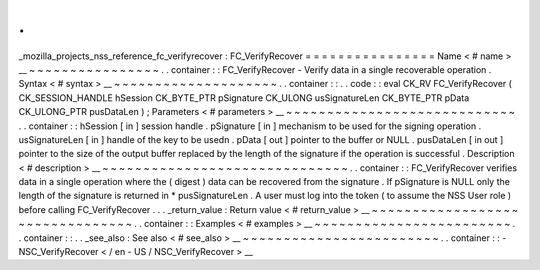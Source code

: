 .
.
_mozilla_projects_nss_reference_fc_verifyrecover
:
FC_VerifyRecover
=
=
=
=
=
=
=
=
=
=
=
=
=
=
=
=
Name
<
#
name
>
__
~
~
~
~
~
~
~
~
~
~
~
~
~
~
~
~
.
.
container
:
:
FC_VerifyRecover
-
Verify
data
in
a
single
recoverable
operation
.
Syntax
<
#
syntax
>
__
~
~
~
~
~
~
~
~
~
~
~
~
~
~
~
~
~
~
~
~
.
.
container
:
:
.
.
code
:
:
eval
CK_RV
FC_VerifyRecover
(
CK_SESSION_HANDLE
hSession
CK_BYTE_PTR
pSignature
CK_ULONG
usSignatureLen
CK_BYTE_PTR
pData
CK_ULONG_PTR
pusDataLen
)
;
Parameters
<
#
parameters
>
__
~
~
~
~
~
~
~
~
~
~
~
~
~
~
~
~
~
~
~
~
~
~
~
~
~
~
~
~
.
.
container
:
:
hSession
[
in
]
session
handle
.
pSignature
[
in
]
mechanism
to
be
used
for
the
signing
operation
.
usSignatureLen
[
in
]
handle
of
the
key
to
be
usedn
.
pData
[
out
]
pointer
to
the
buffer
or
NULL
.
pusDataLen
[
in
out
]
pointer
to
the
size
of
the
output
buffer
replaced
by
the
length
of
the
signature
if
the
operation
is
successful
.
Description
<
#
description
>
__
~
~
~
~
~
~
~
~
~
~
~
~
~
~
~
~
~
~
~
~
~
~
~
~
~
~
~
~
~
~
.
.
container
:
:
FC_VerifyRecover
verifies
data
in
a
single
operation
where
the
(
digest
)
data
can
be
recovered
from
the
signature
.
If
pSignature
is
NULL
only
the
length
of
the
signature
is
returned
in
*
pusSignatureLen
.
A
user
must
log
into
the
token
(
to
assume
the
NSS
User
role
)
before
calling
FC_VerifyRecover
.
.
.
_return_value
:
Return
value
<
#
return_value
>
__
~
~
~
~
~
~
~
~
~
~
~
~
~
~
~
~
~
~
~
~
~
~
~
~
~
~
~
~
~
~
~
~
.
.
container
:
:
Examples
<
#
examples
>
__
~
~
~
~
~
~
~
~
~
~
~
~
~
~
~
~
~
~
~
~
~
~
~
~
.
.
container
:
:
.
.
_see_also
:
See
also
<
#
see_also
>
__
~
~
~
~
~
~
~
~
~
~
~
~
~
~
~
~
~
~
~
~
~
~
~
~
.
.
container
:
:
-
NSC_VerifyRecover
<
/
en
-
US
/
NSC_VerifyRecover
>
__
